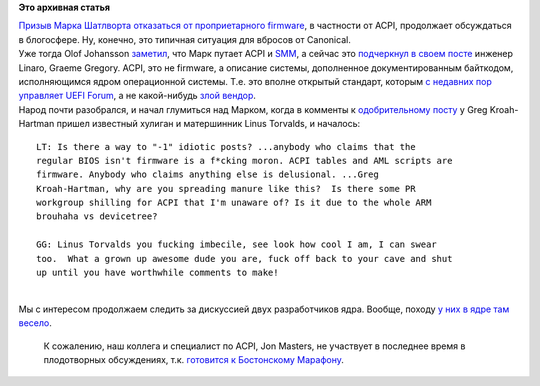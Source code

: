 .. title: ACPI это не firmware
.. slug: acpi-это-не-firmware
.. date: 2014-03-22 21:31:49
.. tags:
.. category:
.. link:
.. description:
.. type: text
.. author: Peter Lemenkov

**Это архивная статья**


| `Призыв Марка Шатлворта отказаться от проприетарного
  firmware </content/mark-shuttleworth-против-sbsa>`__, в частности от
  ACPI, продолжает обсуждаться в блогосфере. Ну, конечно, это типичная
  ситуация для вбросов от Canonical.

| Уже тогда Olof Johansson
  `заметил <https://plus.google.com/+OlofJohansson/posts/PnYVv3Mw7mD>`__,
  что Марк путает ACPI и
  `SMM <https://en.wikipedia.org/wiki/System_Management_Mode#Problems>`__,
  а сейчас это `подчеркнул в своем
  посте <https://plus.google.com/+GraemeGregory/posts/MaEhEZzXUC9>`__
  инженер Linaro, Graeme Gregory. ACPI, это не firmware, а описание
  системы, дополненное документированным байткодом, исполняющимся ядром
  операционной системы. Т.е. это вполне открытый стандарт, которым `с
  недавних пор управляет UEFI
  Forum </content/Новости-основных-компонентов-base-os>`__, а не
  какой-нибудь `злой вендор <http://www.microsoft.com>`__.

| Народ почти разобрался, и начал глумиться над Марком, когда в комменты
  к `одобрительному
  посту <https://plus.google.com/111049168280159033135/posts/bFyQKjuKfms>`__
  у Greg Kroah-Hartman пришел известный хулиган и матершинник Linus
  Torvalds, и началось:

::

    LT: Is there a way to "-1" idiotic posts? ...anybody who claims that the
    regular BIOS isn't firmware is a f*cking moron. ACPI tables and AML scripts are
    firmware. Anybody who claims anything else is delusional. ...Greg
    Kroah-Hartman, why are you spreading manure like this?  Is there some PR
    workgroup shilling for ACPI that I'm unaware of? Is it due to the whole ARM
    brouhaha vs devicetree?

    GG: Linus Torvalds you fucking imbecile, see look how cool I am, I can swear
    too.  What a grown up awesome dude you are, fuck off back to your cave and shut
    up until you have worthwhile comments to make! 

| 
| Мы с интересом продолжаем следить за дискуссией двух разработчиков
  ядра. Вообще, походу `у них в ядре там
  весело </content/Что-происходит-на-мероприятиях-kernel-девелоперов>`__.

  К сожалению, наш коллега и специалист по ACPI, Jon Masters, не
  участвует в последнее время в плодотворных обсуждениях, т.к.
  `готовится к Бостонскому
  Марафону <https://plus.google.com/+JonMasters/posts/3FDh2kGZG2d>`__.


